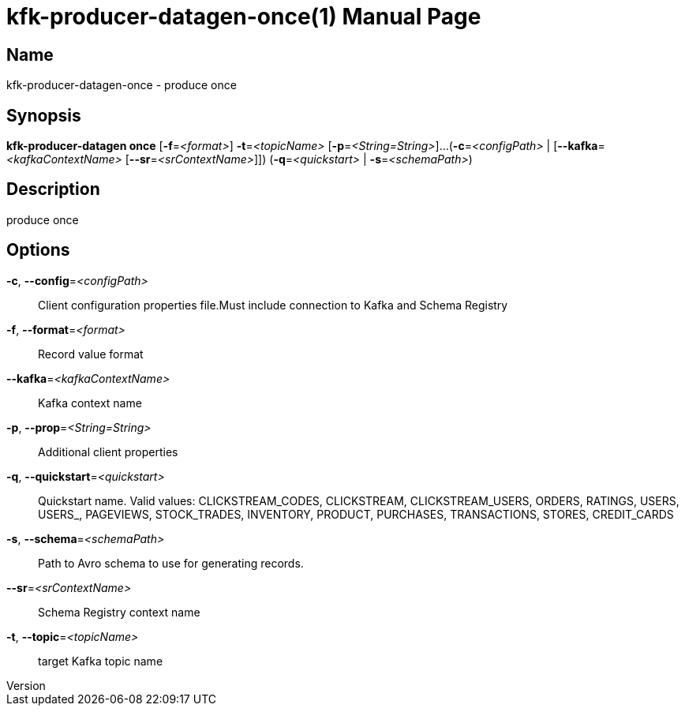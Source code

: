 // tag::picocli-generated-full-manpage[]
// tag::picocli-generated-man-section-header[]
:doctype: manpage
:revnumber: 
:manmanual: Kfk-producer-datagen Manual
:mansource: 
:man-linkstyle: pass:[blue R < >]
= kfk-producer-datagen-once(1)

// end::picocli-generated-man-section-header[]

// tag::picocli-generated-man-section-name[]
== Name

kfk-producer-datagen-once - produce once

// end::picocli-generated-man-section-name[]

// tag::picocli-generated-man-section-synopsis[]
== Synopsis

*kfk-producer-datagen once* [*-f*=_<format>_] *-t*=_<topicName>_ [*-p*=_<String=String>_]...
                          (*-c*=_<configPath>_ | [*--kafka*=_<kafkaContextName>_
                          [*--sr*=_<srContextName>_]]) (*-q*=_<quickstart>_ |
                          *-s*=_<schemaPath>_)

// end::picocli-generated-man-section-synopsis[]

// tag::picocli-generated-man-section-description[]
== Description

produce once

// end::picocli-generated-man-section-description[]

// tag::picocli-generated-man-section-options[]
== Options

*-c*, *--config*=_<configPath>_::
  Client configuration properties file.Must include connection to Kafka and Schema Registry

*-f*, *--format*=_<format>_::
  Record value format

*--kafka*=_<kafkaContextName>_::
  Kafka context name

*-p*, *--prop*=_<String=String>_::
  Additional client properties

*-q*, *--quickstart*=_<quickstart>_::
  Quickstart name. Valid values:  CLICKSTREAM_CODES, CLICKSTREAM, CLICKSTREAM_USERS, ORDERS, RATINGS, USERS, USERS_, PAGEVIEWS, STOCK_TRADES, INVENTORY, PRODUCT, PURCHASES, TRANSACTIONS, STORES, CREDIT_CARDS

*-s*, *--schema*=_<schemaPath>_::
  Path to Avro schema to use for generating records.

*--sr*=_<srContextName>_::
  Schema Registry context name

*-t*, *--topic*=_<topicName>_::
  target Kafka topic name

// end::picocli-generated-man-section-options[]

// tag::picocli-generated-man-section-arguments[]
// end::picocli-generated-man-section-arguments[]

// tag::picocli-generated-man-section-commands[]
// end::picocli-generated-man-section-commands[]

// tag::picocli-generated-man-section-exit-status[]
// end::picocli-generated-man-section-exit-status[]

// tag::picocli-generated-man-section-footer[]
// end::picocli-generated-man-section-footer[]

// end::picocli-generated-full-manpage[]
